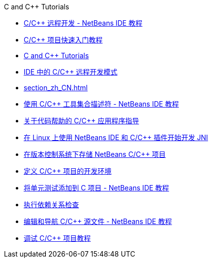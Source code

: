 // 
//     Licensed to the Apache Software Foundation (ASF) under one
//     or more contributor license agreements.  See the NOTICE file
//     distributed with this work for additional information
//     regarding copyright ownership.  The ASF licenses this file
//     to you under the Apache License, Version 2.0 (the
//     "License"); you may not use this file except in compliance
//     with the License.  You may obtain a copy of the License at
// 
//       http://www.apache.org/licenses/LICENSE-2.0
// 
//     Unless required by applicable law or agreed to in writing,
//     software distributed under the License is distributed on an
//     "AS IS" BASIS, WITHOUT WARRANTIES OR CONDITIONS OF ANY
//     KIND, either express or implied.  See the License for the
//     specific language governing permissions and limitations
//     under the License.
//

.C and C++ Tutorials
************************************************
- link:remotedev-tutorial_zh_CN.html[C/C++ 远程开发 - NetBeans IDE 教程]
- link:quickstart_zh_CN.html[C/C++ 项目快速入门教程]
- link:index_zh_CN.html[C and C++ Tutorials]
- link:remote-modes_zh_CN.html[IDE 中的 C/C++ 远程开发模式]
- link:section_zh_CN.html[]
- link:toolchain_zh_CN.html[使用 C/C++ 工具集合描述符 - NetBeans IDE 教程]
- link:HowTos_zh_CN.html[关于代码帮助的 C/C++ 应用程序指导]
- link:beginning-jni-linux_zh_CN.html[在 Linux 上使用 NetBeans IDE 和 C/C++ 插件开始开发 JNI]
- link:cpp-vcs_zh_CN.html[在版本控制系统下存储 NetBeans C/C++ 项目]
- link:development-environment_zh_CN.html[定义 C/C++ 项目的开发环境]
- link:c-unit-test_zh_CN.html[将单元测试添加到 C 项目 - NetBeans IDE 教程]
- link:depchecking_zh_CN.html[执行依赖关系检查]
- link:navigating-editing_zh_CN.html[编辑和导航 C/C++ 源文件 - NetBeans IDE 教程]
- link:debugging_zh_CN.html[调试 C/C++ 项目教程]
************************************************


